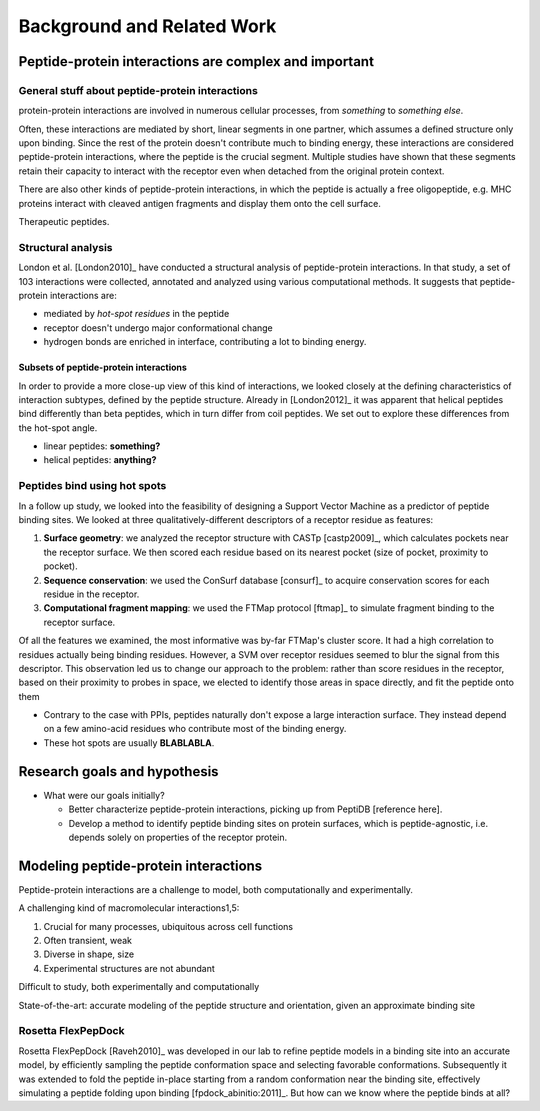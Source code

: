 Background and Related Work
===========================


Peptide-protein interactions are complex and important
------------------------------------------------------

General stuff about peptide-protein interactions
~~~~~~~~~~~~~~~~~~~~~~~~~~~~~~~~~~~~~~~~~~~~~~~~

protein-protein interactions are involved in numerous cellular
processes, from *something* to *something else*.

Often, these interactions are mediated by short, linear segments in
one partner, which assumes a defined structure only upon binding.
Since the rest of the protein doesn't contribute much to binding
energy, these interactions are considered peptide-protein
interactions, where the peptide is the crucial segment. Multiple
studies have shown that these segments retain their capacity to
interact with the receptor even when detached from the original
protein context.

There are also other kinds of peptide-protein interactions, in which
the peptide is actually a free oligopeptide, e.g. MHC proteins
interact with cleaved antigen fragments and display them onto the
cell surface.

Therapeutic peptides.

Structural analysis
~~~~~~~~~~~~~~~~~~~~~~~~~~~~~~~~~~~~~~~~~~

London et al. [London2010]_ have conducted a structural analysis of
peptide-protein interactions. In that study, a set of 103 interactions
were collected, annotated and analyzed using various computational
methods. It suggests that peptide-protein interactions are:

* mediated by *hot-spot residues* in the peptide
* receptor doesn't undergo major conformational change
* hydrogen bonds are enriched in interface, contributing a lot to
  binding energy.

Subsets of peptide-protein interactions
"""""""""""""""""""""""""""""""""""""""

In order to provide a more close-up view of this kind of interactions,
we looked closely at the defining characteristics of interaction
subtypes, defined by the peptide structure. Already in [London2012]_
it was apparent that helical peptides bind differently than beta
peptides, which in turn differ from coil peptides. We set out to
explore these differences from the hot-spot angle.

* linear peptides: **something?**
* helical peptides: **anything?**

Peptides bind using hot spots
~~~~~~~~~~~~~~~~~~~~~~~~~~~~~

In a follow up study, we looked into the feasibility of designing a
Support Vector Machine as a predictor of peptide binding sites. We
looked at three qualitatively-different descriptors of a receptor
residue as features:

1. **Surface geometry**: we analyzed the receptor structure with
   CASTp [castp2009]_, which calculates
   pockets near the receptor surface. We then scored each residue
   based on its nearest pocket (size of pocket, proximity to pocket).
2. **Sequence conservation**: we used the ConSurf database [consurf]_
   to acquire conservation scores for each residue in the receptor.
3. **Computational fragment mapping**: we used the FTMap protocol
   [ftmap]_ to simulate fragment binding to the receptor surface. 

Of all the features we examined, the most informative was by-far
FTMap's cluster score. It had a high correlation to residues actually
being binding residues. However, a SVM over receptor residues seemed
to blur the signal from this descriptor. This observation led us to
change our approach to the problem: rather than score residues in the
receptor, based on their proximity to probes in space, we elected to
identify those areas in space directly, and fit the peptide onto them

* Contrary to the case with PPIs, peptides naturally don't expose a
  large interaction surface. They instead depend on a few amino-acid
  residues who contribute most of the binding energy.
* These hot spots are usually **BLABLABLA**.

Research goals and hypothesis
------------------------------

* What were our goals initially?
  
  - Better characterize peptide-protein interactions, picking up from
    PeptiDB [reference here].
  - Develop a method to identify peptide binding sites on protein
    surfaces, which is peptide-agnostic, i.e. depends solely on
    properties of the receptor protein.

Modeling peptide-protein interactions
--------------------------------------

Peptide-protein interactions are a challenge to model, both
computationally and experimentally.

A challenging kind of macromolecular interactions1,5:

1. Crucial for many processes, ubiquitous across cell functions
2. Often transient, weak
3. Diverse in shape, size
4. Experimental structures are not abundant

Difficult to study, both experimentally and computationally

State-of-the-art: accurate modeling of the peptide structure and
orientation, given an approximate binding site

Rosetta FlexPepDock
~~~~~~~~~~~~~~~~~~~

Rosetta FlexPepDock [Raveh2010]_ was developed in our lab to refine peptide models
in a binding site into an accurate model, by efficiently sampling the
peptide conformation space and selecting favorable conformations.
Subsequently it was extended to fold the peptide in-place starting
from a random conformation near the binding site, effectively
simulating a peptide folding upon binding [fpdock_abinitio:2011]_. But how can we know where
the peptide binds at all?


